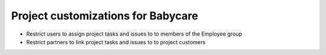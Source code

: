 Project customizations for Babycare
===================================

* Restrict users to assign project tasks and issues to to members of the Employee group
* Restrict partners to link project tasks and issues to to project customers
